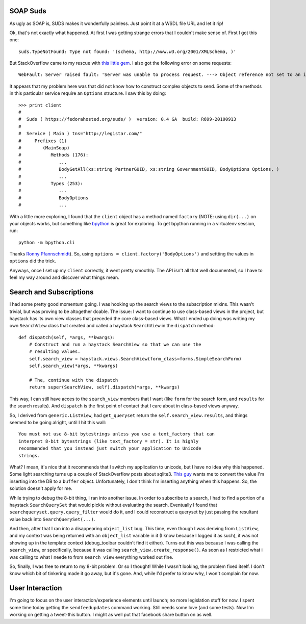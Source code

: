 SOAP Suds
=========

As ugly as SOAP is, SUDS makes it wonderfully painless.  Just point it at a WSDL
file URL and let it rip!

Ok, that's not exactly what happened.  At first I was getting strange errors
that I couldn't make sense of.  First I got this one::

    suds.TypeNotFound: Type not found: '(schema, http://www.w3.org/2001/XMLSchema, )'

But StackOverflow came to my rescue with `this little gem
<http://stackoverflow.com/questions/1329190/python-suds-type-not-found-xscomplextype/1360535#1360535>`_.
I also got the following error on some requests::

    WebFault: Server raised fault: 'Server was unable to process request. ---> Object reference not set to an instance of an object.'

It appears that my problem here was that did not know how to construct complex
objects to send.  Some of the methods in this particular service require an
``Options`` structure.  I saw this by doing::

    >>> print client
    #
    #  Suds ( https://fedorahosted.org/suds/ )  version: 0.4 GA  build: R699-20100913
    #
    #  Service ( Main ) tns="http://legistar.com/"
    #     Prefixes (1)
    #        (MainSoap)
    #           Methods (176):
    #              ...
    #              BodyGetAll(xs:string PartnerGUID, xs:string GovernmentGUID, BodyOptions Options, )
    #              ...
    #           Types (253):
    #              ...
    #              BodyOptions
    #              ...

With a little more exploring, I found that the ``client`` object has a method
named ``factory`` (NOTE: using ``dir(...)`` on your objects works, but something
like `bpython <http://bpython-interpreter.org/>`_ is great for exploring.  To
get bpython running in a virtualenv session, run::

    python -m bpython.cli

Thanks `Ronny Pfannschmidt <http://groups.google.com/group/python-virtualenv/browse_thread/thread/4c9d88177caf7fa8#msg_1efc437afc2a89b1>`_).
So, using ``options = client.factory('BodyOptions')`` and settting the values
in ``options`` did the trick.

Anyways, once I set up my ``client`` correctly, it went pretty smoothly.  The
API isn't all that well documented, so I have to feel my way around and discover
what things mean.


Search and Subscriptions
========================

I had some pretty good momentum going.  I was hooking up the search views to
the subscription mixins.  This wasn't trivial, but was proving to be altogether
doable.  The issue: I want to continue to use class-based views in the project,
but haystack has its own view classes that preceded the core class-based views.
What I ended up doing was writing my own ``SearchView`` class that created and
called a haystack ``SearchView`` in the ``dispatch`` method::

    def dispatch(self, *args, **kwargs):
        # Construct and run a haystack SearchView so that we can use the
        # resulting values.
        self.search_view = haystack.views.SearchView(form_class=forms.SimpleSearchForm)
        self.search_view(*args, **kwargs)

        # The, continue with the dispatch
        return super(SearchView, self).dispatch(*args, **kwargs)

This way, I can still have acces to the ``search_view`` members that I want
(like ``form`` for the search form, and ``results`` for the search results).
And ``dispatch`` is the first point of contact that I care about in class-based
views anyway.

So, I derived from ``generic.ListView``, had ``get_queryset`` return the
``self.search_view.results``, and things seemed to be going alright, until I
hit this wall::

    You must not use 8-bit bytestrings unless you use a text_factory that can
    interpret 8-bit bytestrings (like text_factory = str). It is highly
    recommended that you instead just switch your application to Unicode
    strings.

What?  I mean, it's nice that it recommends that I switch my application to
unicode, but I have no idea why this happened.  Some light searching turns up a
couple of StackOverflow posts about sqlite3.  `This guy
<http://stackoverflow.com/questions/3425320/sqlite3-programmingerror-you-must-not-use-8-bit-bytestrings-unless-you-use-a-tex/3425465#3425465>`_
wants me to convert the value I'm inserting into the DB to a ``buffer`` object.
Unfortunately, I don't think I'm inserting anything when this happens.  So, the
solution doesn't apply for me.

While trying to debug the 8-bit thing, I ran into another issue. In order to
subscribe to a search, I had to find a portion of a haystack ``SearchQuerySet``
that would pickle without evaluating the search. Eventually I found that
``searchqueryset.query.query_filter`` would do it, and I could reconstruct a
queryset by just passing the resultant value back into ``SearchQuerySet(...)``.

And then, after that I ran into a disappearing ``object_list`` bug.  This time,
even though I was deriving from ``ListView``, and my context was being returned
with an ``object_list`` variable in it (I know because I logged it as such),
it was not showing up in the template context (debug_toolbar couldn't find it
either).  Turns out this was because I was calling the ``search_view``, or
specifically, because it was calling ``search_view.create_response()``.  As
soon as I restricted what i was calling to what I neede to  from ``search_view``
everything worked out fine.

So, finally, I was free to return to my 8-bit problem.  Or so I thought!  While
I wasn't looking, the problem fixed itself.  I don't know which bit of tinkering
made it go away, but it's gone.  And, while I'd prefer to know why, I won't
complain for now.


User Interaction
================

I'm going to focus on the user interaction/experience elements until launch; no
more legislation stuff for now.  I spent some time today getting the
``sendfeedupdates`` command working.  Still needs some love (and some tests).
Now I'm working on getting a tweet-this button.  I might as well put that
facebook share button on as well.
